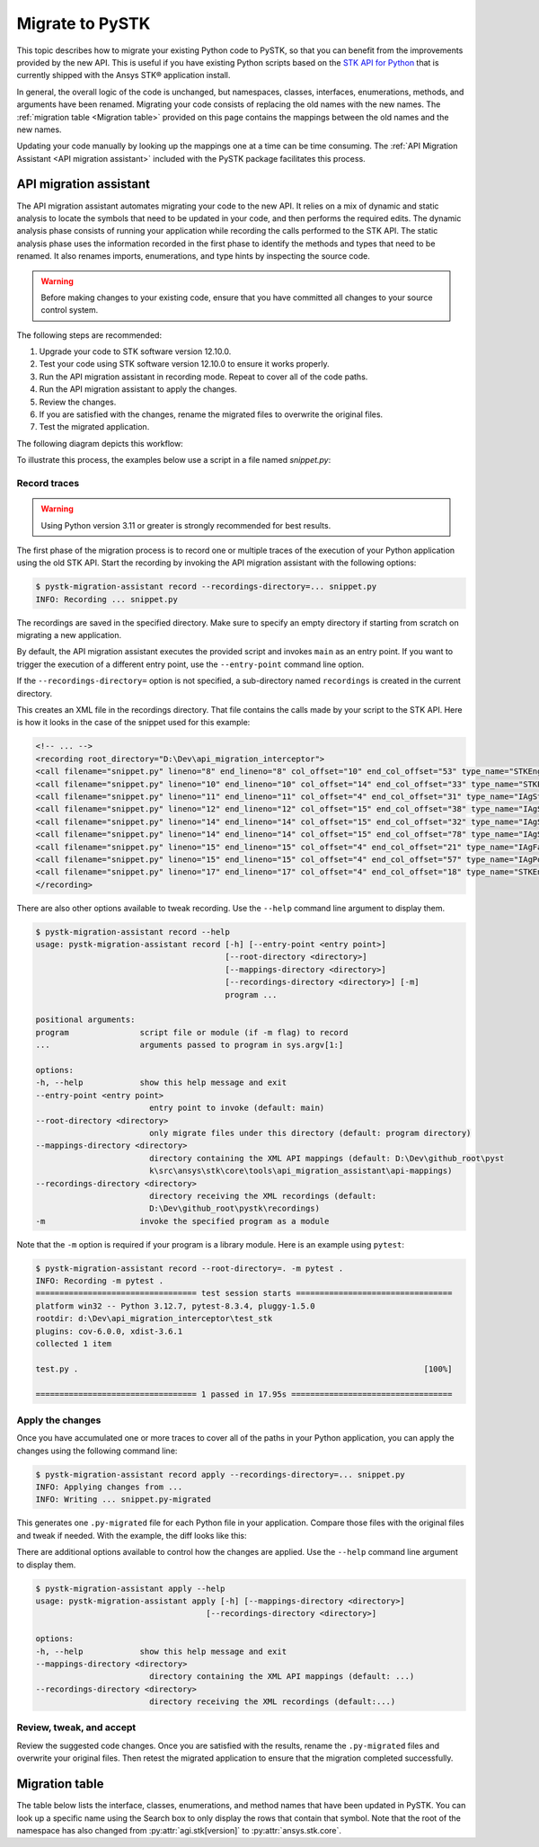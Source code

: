 Migrate to PySTK
################

This topic describes how to migrate your existing Python code to PySTK, so that you can benefit from the improvements provided by the new API. This is useful if you have existing Python scripts based on the `STK API for Python <https://help.agi.com/stkdevkit/Content/python/pythonIntro.htm>`_ that is currently shipped with the Ansys STK® application install.

In general, the overall logic of the code is unchanged, but namespaces, classes, interfaces, enumerations, methods, and arguments have been renamed. Migrating your code consists of replacing the old names with the new names. The :ref:`migration table <Migration table>` provided on this page contains the mappings between the old names and the new names.

Updating your code manually by looking up the mappings one at a time can be time consuming. The :ref:`API Migration Assistant <API migration assistant>` included with the PySTK package facilitates this process.

API migration assistant
=======================

The API migration assistant automates migrating your code to the new API. It relies on a mix of dynamic and static analysis to locate the symbols that need to be updated in your code, and then performs the required edits. The dynamic analysis phase consists of running your application while recording the calls performed to the STK API. The static analysis phase uses the information recorded in the first phase to identify the methods and types that need to be renamed. It also renames imports, enumerations, and type hints by inspecting the source code.

.. warning::
    Before making changes to your existing code, ensure that you have committed all changes to your source control system.

The following steps are recommended:

1. Upgrade your code to STK software version 12.10.0.
2. Test your code using STK software version 12.10.0 to ensure it works properly.
3. Run the API migration assistant in recording mode. Repeat to cover all of the code paths.
4. Run the API migration assistant to apply the changes.
5. Review the changes.
6. If you are satisfied with the changes, rename the migrated files to overwrite the original files.
7. Test the migrated application.

The following diagram depicts this workflow:

.. mermaid::

    flowchart LR
        A[Start] --> B(Record trace)
        B --> C[/Are all the code paths covered?/]
        C -->|No| B
        C -->|Yes| D[Apply the changes]
        D --> E[Review *.py-migrated files]
        E --> F[Overwrite the original files]
        F --> G[Done!]

To illustrate this process, the examples below use a script in a file named `snippet.py`:

.. vale off

.. code-block:: python
    :linenos:

    import sys
    from agi.stk12.stkengine import STKEngine
    from agi.stk12.stkobjects import *
    from agi.stk12.stkutil import *


    def main():
        stk = STKEngine.StartApplication(noGraphics=True)

        stkRoot = stk.NewObjectRoot()
        stkRoot.NewScenario("test")
        scenario = stkRoot.CurrentScenario

        facility = scenario.Children.New(AgESTKObjectType.eFacility, "MyFacility")
        facility.Position.AssignGeodetic(28.62, -80.62, 0.03)

        stk.ShutDown()


    if __name__ == "__main__":
        sys.exit(main())

.. vale on

Record traces
~~~~~~~~~~~~~~~~

.. warning::
    Using Python version 3.11 or greater is strongly recommended for best results.

The first phase of the migration process is to record one or multiple traces of the execution of your Python application using the old STK API. Start the recording by invoking the API migration assistant with the following options:

.. code-block:: console

   $ pystk-migration-assistant record --recordings-directory=... snippet.py
   INFO: Recording ... snippet.py

The recordings are saved in the specified directory. Make sure to specify an empty directory if starting from scratch on migrating a new application.

By default, the API migration assistant executes the provided script and invokes ``main`` as an entry point. If you want to trigger the execution of a different entry point, use the ``--entry-point`` command line option.

If the ``--recordings-directory=`` option is not specified, a sub-directory named ``recordings`` is created in the current directory.

This creates an XML file in the recordings directory. That file contains the calls made by your script to the STK API. Here is how it looks in the case of the snippet used for this example:

.. code-block:: XML

    <!-- ... -->
    <recording root_directory="D:\Dev\api_migration_interceptor">
    <call filename="snippet.py" lineno="8" end_lineno="8" col_offset="10" end_col_offset="53" type_name="STKEngine" member_name="StartApplication"/>
    <call filename="snippet.py" lineno="10" end_lineno="10" col_offset="14" end_col_offset="33" type_name="STKEngineApplication" member_name="NewObjectRoot"/>
    <call filename="snippet.py" lineno="11" end_lineno="11" col_offset="4" end_col_offset="31" type_name="IAgStkObjectRoot" member_name="NewScenario"/>
    <call filename="snippet.py" lineno="12" end_lineno="12" col_offset="15" end_col_offset="38" type_name="IAgStkObjectRoot" member_name="CurrentScenario"/>
    <call filename="snippet.py" lineno="14" end_lineno="14" col_offset="15" end_col_offset="32" type_name="IAgStkObject" member_name="Children"/>
    <call filename="snippet.py" lineno="14" end_lineno="14" col_offset="15" end_col_offset="78" type_name="IAgStkObjectCollection" member_name="New"/>
    <call filename="snippet.py" lineno="15" end_lineno="15" col_offset="4" end_col_offset="21" type_name="IAgFacility" member_name="Position"/>
    <call filename="snippet.py" lineno="15" end_lineno="15" col_offset="4" end_col_offset="57" type_name="IAgPosition" member_name="AssignGeodetic"/>
    <call filename="snippet.py" lineno="17" end_lineno="17" col_offset="4" end_col_offset="18" type_name="STKEngineApplication" member_name="ShutDown"/>
    </recording>

There are also other options available to tweak recording. Use the ``--help`` command line argument to display them.

.. code-block:: console

    $ pystk-migration-assistant record --help
    usage: pystk-migration-assistant record [-h] [--entry-point <entry point>]
                                            [--root-directory <directory>]
                                            [--mappings-directory <directory>]
                                            [--recordings-directory <directory>] [-m]
                                            program ...

    positional arguments:
    program               script file or module (if -m flag) to record
    ...                   arguments passed to program in sys.argv[1:]

    options:
    -h, --help            show this help message and exit
    --entry-point <entry point>
                            entry point to invoke (default: main)
    --root-directory <directory>
                            only migrate files under this directory (default: program directory)
    --mappings-directory <directory>
                            directory containing the XML API mappings (default: D:\Dev\github_root\pyst
                            k\src\ansys\stk\core\tools\api_migration_assistant\api-mappings)
    --recordings-directory <directory>
                            directory receiving the XML recordings (default:
                            D:\Dev\github_root\pystk\recordings)
    -m                    invoke the specified program as a module

Note that the ``-m`` option is required if your program is a library module. Here is an example using ``pytest``:

.. code-block:: console

    $ pystk-migration-assistant record --root-directory=. -m pytest .
    INFO: Recording -m pytest .
    ================================== test session starts =================================
    platform win32 -- Python 3.12.7, pytest-8.3.4, pluggy-1.5.0
    rootdir: d:\Dev\api_migration_interceptor\test_stk
    plugins: cov-6.0.0, xdist-3.6.1
    collected 1 item

    test.py .                                                                         [100%]

    ================================== 1 passed in 17.95s ==================================


Apply the changes
~~~~~~~~~~~~~~~~~~~~

Once you have accumulated one or more traces to cover all of the paths in your Python application, you can apply the changes using the following command line:

.. code-block:: console

    $ pystk-migration-assistant record apply --recordings-directory=... snippet.py
    INFO: Applying changes from ...
    INFO: Writing ... snippet.py-migrated

This generates one ``.py-migrated`` file for each Python file in your application. Compare those files with the original files and tweak if needed. With the example, the diff looks like this:

.. image:: img/migration_diff.png

There are additional options available to control how the changes are applied. Use the ``--help`` command line argument to display them.

.. code-block:: console

    $ pystk-migration-assistant apply --help
    usage: pystk-migration-assistant apply [-h] [--mappings-directory <directory>]
                                        [--recordings-directory <directory>]

    options:
    -h, --help            show this help message and exit
    --mappings-directory <directory>
                            directory containing the XML API mappings (default: ...)
    --recordings-directory <directory>
                            directory receiving the XML recordings (default:...)

Review, tweak, and accept
~~~~~~~~~~~~~~~~~~~~~~~~~

Review the suggested code changes. Once you are satisfied with the results, rename the ``.py-migrated`` files and overwrite your original files. Then retest the migrated application to ensure that the migration completed successfully.


Migration table
===============

The table below lists the interface, classes, enumerations, and method names that have been updated in PySTK. You can look up a specific name using the Search box to only display the rows that contain that symbol. Note that the root of the namespace has also changed from :py:attr:`agi.stk[version]` to :py:attr:`ansys.stk.core`.

.. jinja:: migration_table

    .. raw:: html

        <!-- Initialize DataTables -->
        <script>
            $(document).ready(function() {
                $('#migration-datatable').DataTable();
            });
        </script>

        <table id="migration-datatable" class="display" style="width: 100%" >
          <thead>
            <tr class="row-odd" role="row">
              <th class="head sorting_asc" tabindex="0" aria-controls="migration-table" rowspan="1" colspan="1" aria-sort="ascending" aria-label="Old name activate to sort column descending" style="width: 153.312px;">
                <p>Old name</p>
              </th>
              <th class="head sorting" tabindex="0" aria-controls="migration-table" rowspan="1" colspan="1" aria-label="New name activate to sort column ascending" style="width: 153.312px;">
                <p>New name</p>
              </th>
            </tr>
          </thead>
          <tbody>
            {% for mapping in mappings %}
            {% if not mapping.startswith("_") %}
            <tr>
                <td>
                    <b>{{ mapping }}</b>
                    {% for old_member in mappings[mapping]["members"].keys() %}
                        <br>{{ "&nbsp;" * 8 }}{{ old_member }}
                    {% endfor %}
                </td>
                <td>
                    <b>{{ mappings[mapping]["new_name"] }}</b>
                    {% for new_member in mappings[mapping]["members"].values() %}
                        <br>{{ "&nbsp;" * 8 }}{{ new_member }}
                    {% endfor %}
                </td>
            </tr>
            {% endif %}
            {% endfor %}
          </tbody>
        </table>

